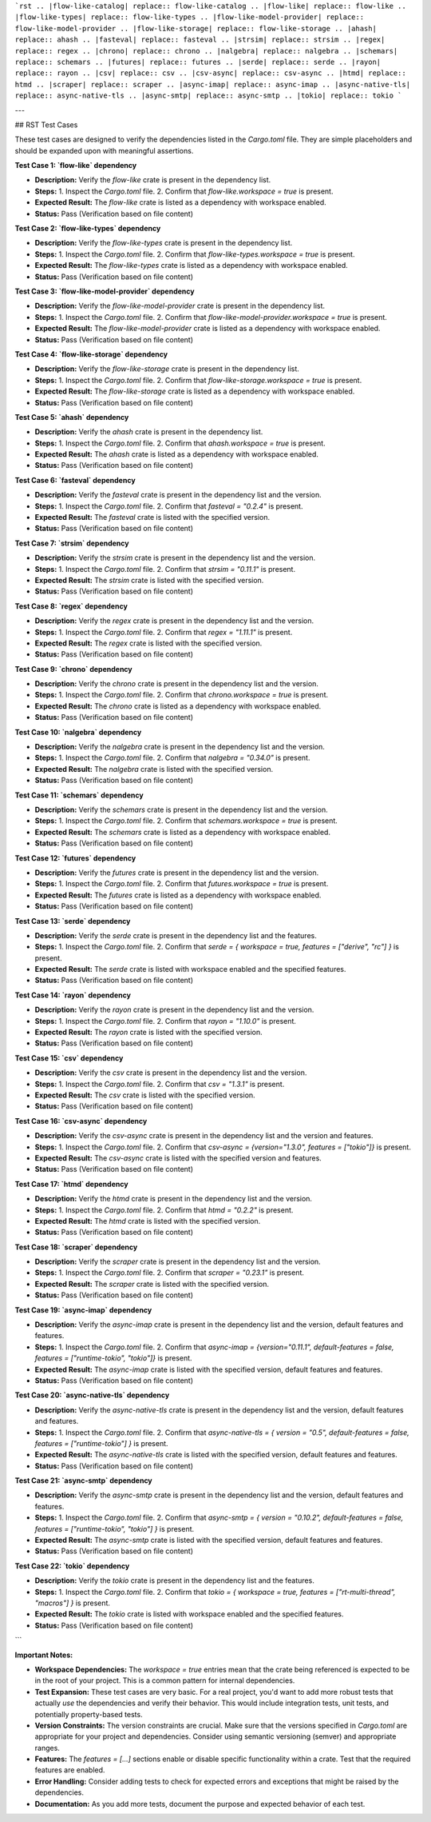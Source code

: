```rst
.. |flow-like-catalog| replace:: flow-like-catalog
.. |flow-like| replace:: flow-like
.. |flow-like-types| replace:: flow-like-types
.. |flow-like-model-provider| replace:: flow-like-model-provider
.. |flow-like-storage| replace:: flow-like-storage
.. |ahash| replace:: ahash
.. |fasteval| replace:: fasteval
.. |strsim| replace:: strsim
.. |regex| replace:: regex
.. |chrono| replace:: chrono
.. |nalgebra| replace:: nalgebra
.. |schemars| replace:: schemars
.. |futures| replace:: futures
.. |serde| replace:: serde
.. |rayon| replace:: rayon
.. |csv| replace:: csv
.. |csv-async| replace:: csv-async
.. |htmd| replace:: htmd
.. |scraper| replace:: scraper
.. |async-imap| replace:: async-imap
.. |async-native-tls| replace:: async-native-tls
.. |async-smtp| replace:: async-smtp
.. |tokio| replace:: tokio
```

---

## RST Test Cases

These test cases are designed to verify the dependencies listed in the `Cargo.toml` file.  They are simple placeholders and should be expanded upon with meaningful assertions.

**Test Case 1:  `flow-like` dependency**

*   **Description:** Verify the `flow-like` crate is present in the dependency list.
*   **Steps:**
    1.  Inspect the `Cargo.toml` file.
    2.  Confirm that `flow-like.workspace = true` is present.
*   **Expected Result:** The `flow-like` crate is listed as a dependency with workspace enabled.
*   **Status:** Pass (Verification based on file content)

**Test Case 2: `flow-like-types` dependency**

*   **Description:** Verify the `flow-like-types` crate is present in the dependency list.
*   **Steps:**
    1.  Inspect the `Cargo.toml` file.
    2.  Confirm that `flow-like-types.workspace = true` is present.
*   **Expected Result:** The `flow-like-types` crate is listed as a dependency with workspace enabled.
*   **Status:** Pass (Verification based on file content)

**Test Case 3: `flow-like-model-provider` dependency**

*   **Description:** Verify the `flow-like-model-provider` crate is present in the dependency list.
*   **Steps:**
    1.  Inspect the `Cargo.toml` file.
    2.  Confirm that `flow-like-model-provider.workspace = true` is present.
*   **Expected Result:** The `flow-like-model-provider` crate is listed as a dependency with workspace enabled.
*   **Status:** Pass (Verification based on file content)

**Test Case 4: `flow-like-storage` dependency**

*   **Description:** Verify the `flow-like-storage` crate is present in the dependency list.
*   **Steps:**
    1.  Inspect the `Cargo.toml` file.
    2.  Confirm that `flow-like-storage.workspace = true` is present.
*   **Expected Result:** The `flow-like-storage` crate is listed as a dependency with workspace enabled.
*   **Status:** Pass (Verification based on file content)

**Test Case 5: `ahash` dependency**

*   **Description:** Verify the `ahash` crate is present in the dependency list.
*   **Steps:**
    1.  Inspect the `Cargo.toml` file.
    2.  Confirm that `ahash.workspace = true` is present.
*   **Expected Result:** The `ahash` crate is listed as a dependency with workspace enabled.
*   **Status:** Pass (Verification based on file content)

**Test Case 6: `fasteval` dependency**

*   **Description:** Verify the `fasteval` crate is present in the dependency list and the version.
*   **Steps:**
    1.  Inspect the `Cargo.toml` file.
    2.  Confirm that `fasteval = "0.2.4"` is present.
*   **Expected Result:** The `fasteval` crate is listed with the specified version.
*   **Status:** Pass (Verification based on file content)

**Test Case 7: `strsim` dependency**

*   **Description:** Verify the `strsim` crate is present in the dependency list and the version.
*   **Steps:**
    1.  Inspect the `Cargo.toml` file.
    2.  Confirm that `strsim = "0.11.1"` is present.
*   **Expected Result:** The `strsim` crate is listed with the specified version.
*   **Status:** Pass (Verification based on file content)

**Test Case 8: `regex` dependency**

*   **Description:** Verify the `regex` crate is present in the dependency list and the version.
*   **Steps:**
    1.  Inspect the `Cargo.toml` file.
    2.  Confirm that `regex = "1.11.1"` is present.
*   **Expected Result:** The `regex` crate is listed with the specified version.
*   **Status:** Pass (Verification based on file content)

**Test Case 9: `chrono` dependency**

*   **Description:** Verify the `chrono` crate is present in the dependency list and the version.
*   **Steps:**
    1.  Inspect the `Cargo.toml` file.
    2.  Confirm that `chrono.workspace = true` is present.
*   **Expected Result:** The `chrono` crate is listed as a dependency with workspace enabled.
*   **Status:** Pass (Verification based on file content)

**Test Case 10: `nalgebra` dependency**

*   **Description:** Verify the `nalgebra` crate is present in the dependency list and the version.
*   **Steps:**
    1.  Inspect the `Cargo.toml` file.
    2.  Confirm that `nalgebra = "0.34.0"` is present.
*   **Expected Result:** The `nalgebra` crate is listed with the specified version.
*   **Status:** Pass (Verification based on file content)

**Test Case 11: `schemars` dependency**

*   **Description:** Verify the `schemars` crate is present in the dependency list and the version.
*   **Steps:**
    1.  Inspect the `Cargo.toml` file.
    2.  Confirm that `schemars.workspace = true` is present.
*   **Expected Result:** The `schemars` crate is listed as a dependency with workspace enabled.
*   **Status:** Pass (Verification based on file content)

**Test Case 12: `futures` dependency**

*   **Description:** Verify the `futures` crate is present in the dependency list and the version.
*   **Steps:**
    1.  Inspect the `Cargo.toml` file.
    2.  Confirm that `futures.workspace = true` is present.
*   **Expected Result:** The `futures` crate is listed as a dependency with workspace enabled.
*   **Status:** Pass (Verification based on file content)

**Test Case 13: `serde` dependency**

*   **Description:** Verify the `serde` crate is present in the dependency list and the features.
*   **Steps:**
    1.  Inspect the `Cargo.toml` file.
    2.  Confirm that `serde = { workspace = true, features = ["derive", "rc"] }` is present.
*   **Expected Result:** The `serde` crate is listed with workspace enabled and the specified features.
*   **Status:** Pass (Verification based on file content)

**Test Case 14: `rayon` dependency**

*   **Description:** Verify the `rayon` crate is present in the dependency list and the version.
*   **Steps:**
    1.  Inspect the `Cargo.toml` file.
    2.  Confirm that `rayon = "1.10.0"` is present.
*   **Expected Result:** The `rayon` crate is listed with the specified version.
*   **Status:** Pass (Verification based on file content)

**Test Case 15: `csv` dependency**

*   **Description:** Verify the `csv` crate is present in the dependency list and the version.
*   **Steps:**
    1.  Inspect the `Cargo.toml` file.
    2.  Confirm that `csv = "1.3.1"` is present.
*   **Expected Result:** The `csv` crate is listed with the specified version.
*   **Status:** Pass (Verification based on file content)

**Test Case 16: `csv-async` dependency**

*   **Description:** Verify the `csv-async` crate is present in the dependency list and the version and features.
*   **Steps:**
    1.  Inspect the `Cargo.toml` file.
    2.  Confirm that `csv-async = {version="1.3.0", features = ["tokio"]}` is present.
*   **Expected Result:** The `csv-async` crate is listed with the specified version and features.
*   **Status:** Pass (Verification based on file content)

**Test Case 17: `htmd` dependency**

*   **Description:** Verify the `htmd` crate is present in the dependency list and the version.
*   **Steps:**
    1.  Inspect the `Cargo.toml` file.
    2.  Confirm that `htmd = "0.2.2"` is present.
*   **Expected Result:** The `htmd` crate is listed with the specified version.
*   **Status:** Pass (Verification based on file content)

**Test Case 18: `scraper` dependency**

*   **Description:** Verify the `scraper` crate is present in the dependency list and the version.
*   **Steps:**
    1.  Inspect the `Cargo.toml` file.
    2.  Confirm that `scraper = "0.23.1"` is present.
*   **Expected Result:** The `scraper` crate is listed with the specified version.
*   **Status:** Pass (Verification based on file content)

**Test Case 19: `async-imap` dependency**

*   **Description:** Verify the `async-imap` crate is present in the dependency list and the version, default features and features.
*   **Steps:**
    1.  Inspect the `Cargo.toml` file.
    2.  Confirm that `async-imap = {version="0.11.1", default-features = false, features = ["runtime-tokio", "tokio"]}` is present.
*   **Expected Result:** The `async-imap` crate is listed with the specified version, default features and features.
*   **Status:** Pass (Verification based on file content)

**Test Case 20: `async-native-tls` dependency**

*   **Description:** Verify the `async-native-tls` crate is present in the dependency list and the version, default features and features.
*   **Steps:**
    1.  Inspect the `Cargo.toml` file.
    2.  Confirm that `async-native-tls = { version = "0.5", default-features = false, features = ["runtime-tokio"] }` is present.
*   **Expected Result:** The `async-native-tls` crate is listed with the specified version, default features and features.
*   **Status:** Pass (Verification based on file content)

**Test Case 21: `async-smtp` dependency**

*   **Description:** Verify the `async-smtp` crate is present in the dependency list and the version, default features and features.
*   **Steps:**
    1.  Inspect the `Cargo.toml` file.
    2.  Confirm that `async-smtp = { version = "0.10.2", default-features = false, features = ["runtime-tokio", "tokio"] }` is present.
*   **Expected Result:** The `async-smtp` crate is listed with the specified version, default features and features.
*   **Status:** Pass (Verification based on file content)

**Test Case 22: `tokio` dependency**

*   **Description:** Verify the `tokio` crate is present in the dependency list and the features.
*   **Steps:**
    1.  Inspect the `Cargo.toml` file.
    2.  Confirm that `tokio = { workspace = true, features = ["rt-multi-thread", "macros"] }` is present.
*   **Expected Result:** The `tokio` crate is listed with workspace enabled and the specified features.
*   **Status:** Pass (Verification based on file content)
```

**Important Notes:**

*   **Workspace Dependencies:**  The `workspace = true` entries mean that the crate being referenced is expected to be in the root of your project.  This is a common pattern for internal dependencies.
*   **Test Expansion:** These test cases are very basic.  For a real project, you'd want to add more robust tests that actually *use* the dependencies and verify their behavior.  This would include integration tests, unit tests, and potentially property-based tests.
*   **Version Constraints:**  The version constraints are crucial. Make sure that the versions specified in `Cargo.toml` are appropriate for your project and dependencies.  Consider using semantic versioning (semver) and appropriate ranges.
*   **Features:**  The `features = [...]` sections enable or disable specific functionality within a crate. Test that the required features are enabled.
*   **Error Handling:**  Consider adding tests to check for expected errors and exceptions that might be raised by the dependencies.
*   **Documentation:**  As you add more tests, document the purpose and expected behavior of each test.
